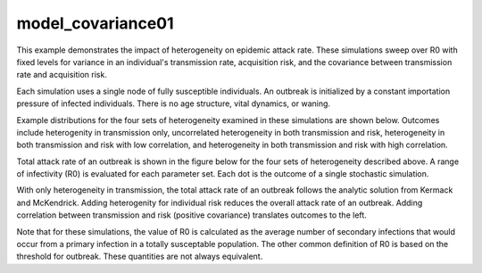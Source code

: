 ==================
model_covariance01
==================

This example demonstrates the impact of heterogeneity on epidemic attack rate. These simulations sweep over R0 with fixed levels for variance in an individual's transmission rate, acquisition risk, and the covariance between transmission rate and acquisition risk.

Each simulation uses a single node of fully susceptible individuals. An outbreak is initialized by a constant importation pressure of infected individuals. There is no age structure, vital dynamics, or waning.

Example distributions for the four sets of heterogeneity examined in these simulations are shown below. Outcomes include heterogenity in transmission only, uncorrelated heterogeneity in both transmission and risk, heterogeneity in both transmission and risk with low correlation, and heterogeneity in both transmission and risk with high correlation.

.. image:: figures/ref_het_distributions.png

Total attack rate of an outbreak is shown in the figure below for the four sets of heterogeneity described above. A range of infectivity (R0) is evaluated for each parameter set. Each dot is the outcome of a single stochastic simulation.

.. image:: figures/ref_het_attackrate.png

With only heterogeneity in transmission, the total attack rate of an outbreak follows the analytic solution from Kermack and McKendrick. Adding heterogenity for individual risk reduces the overall attack rate of an outbreak. Adding correlation between transmission and risk (positive covariance) translates outcomes to the left.

Note that for these simulations, the value of R0 is calculated as the average number of secondary infections that would occur from a primary infection in a totally susceptable population. The other common definition of R0 is based on the threshold for outbreak. These quantities are not always equivalent.
